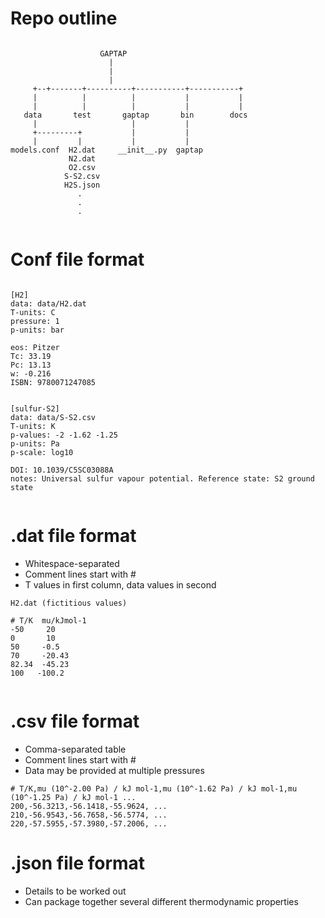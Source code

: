 
* Repo outline

#+BEGIN_EXAMPLE

                     GAPTAP
                       |
                       |
                       |
      +--+-------+----------+-----------+-----------+
      |          |          |           |           |
      |          |          |           |           |
    data       test       gaptap       bin        docs
      |                     |           |
      +---------+           |           |
      |         |           |           |
 models.conf  H2.dat     __init__.py  gaptap
              N2.dat
              O2.csv
             S-S2.csv
             H2S.json
                .
                .
                .

#+END_EXAMPLE

* Conf file format

#+BEGIN_EXAMPLE

[H2]
data: data/H2.dat
T-units: C
pressure: 1
p-units: bar

eos: Pitzer
Tc: 33.19
Pc: 13.13
w: -0.216
ISBN: 9780071247085


[sulfur-S2]
data: data/S-S2.csv
T-units: K
p-values: -2 -1.62 -1.25
p-units: Pa
p-scale: log10

DOI: 10.1039/C5SC03088A
notes: Universal sulfur vapour potential. Reference state: S2 ground state

#+END_EXAMPLE


* .dat file format
  - Whitespace-separated
  - Comment lines start with #
  - T values in first column, data values in second

#+BEGIN_EXAMPLE
H2.dat (fictitious values)

# T/K  mu/kJmol-1
-50     20
0       10
50     -0.5
70     -20.43
82.34  -45.23
100   -100.2

#+END_EXAMPLE

* .csv file format
  - Comma-separated table
  - Comment lines start with #
  - Data may be provided at multiple pressures

#+BEGIN_EXAMPLE
# T/K,mu (10^-2.00 Pa) / kJ mol-1,mu (10^-1.62 Pa) / kJ mol-1,mu (10^-1.25 Pa) / kJ mol-1 ...
200,-56.3213,-56.1418,-55.9624, ...
210,-56.9543,-56.7658,-56.5774, ...
220,-57.5955,-57.3980,-57.2006, ...
#+END_EXAMPLE

* .json file format

  - Details to be worked out
  - Can package together several different thermodynamic properties
